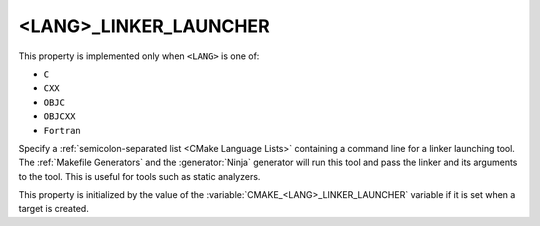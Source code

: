 <LANG>_LINKER_LAUNCHER
----------------------

.. versionadded:: 3.21

This property is implemented only when ``<LANG>`` is one of:

* ``C``
* ``CXX``
* ``OBJC``
* ``OBJCXX``
* ``Fortran``

  .. versionadded:: 4.1

Specify a :ref:`semicolon-separated list <CMake Language Lists>` containing a
command line for a linker launching tool. The :ref:`Makefile Generators` and the
:generator:`Ninja` generator will run this tool and pass the linker and its
arguments to the tool. This is useful for tools such as static analyzers.

This property is initialized by the value of the
:variable:`CMAKE_<LANG>_LINKER_LAUNCHER` variable if it is set when a target is
created.

.. versionadded:: 3.27

  The property value may use
  :manual:`generator expressions <cmake-generator-expressions(7)>`.
